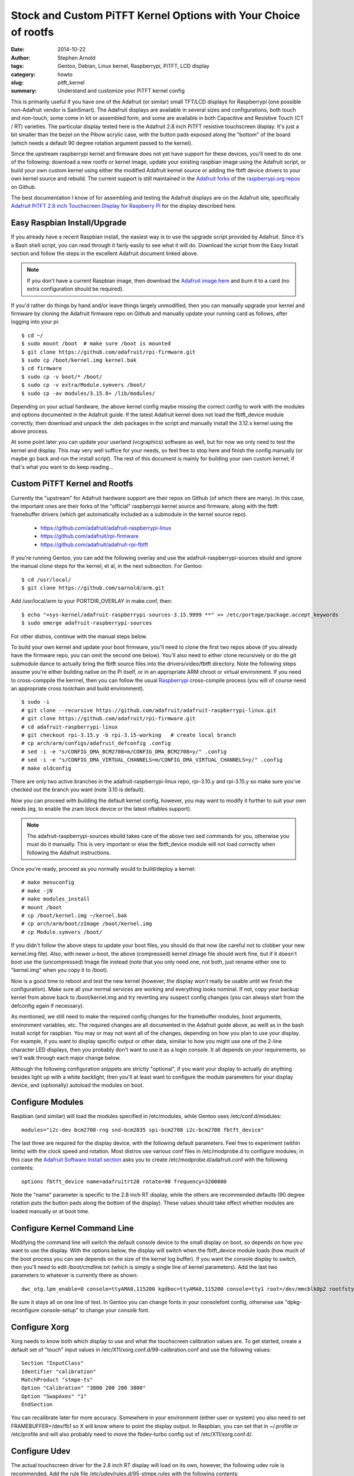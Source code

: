 ##################################################################
 Stock and Custom PiTFT Kernel Options with Your Choice of rootfs
##################################################################

:date: 2014-10-22
:author: Stephen Arnold
:tags: Gentoo, Debian, Linux kernel, Raspberrypi, PiTFT, LCD display
:category: howto
:slug: pitft_kernel
:summary: Understand and customize your PiTFT kernel config

This is primarily useful if you have one of the Adafruit (or similar) small TFT/LCD displays for Raspberrypi (one possible non-Adafruit vendor is SainSmart).  The Adafruit displays are available in several sizes and configurations, both touch and non-touch, some come in kit or assembled form, and some are available in both Capacitive and Resistive Touch (CT / RT) varieties. The particular display tested here is the Adafruit 2.8 inch PiTFT resistive touchscreen display.  It's just a bit smaller than the bezel on the Pibow acrylic case, with the button pads exposed along the "bottom" of the board (which needs a default 90 degree rotation argument passed to the kernel).

Since the upstream raspberrypi kernel and firmware does not yet have support for these devices, you'll need to do one of the following: download a new rootfs or kernel image, update your existing raspbian image using the Adafruit script, or build your own custom kernel using either the modified Adafruit kernel source or adding the fbtft device drivers to your own kernel source and rebuild.  The current support is still maintained in the `Adafruit forks`_ of the `raspberrypi.org repos`_ on Github.

.. _Adafruit forks: https://github.com/adafruit
.. _raspberrypi.org repos: https://github.com/raspberrypi

The best documentation I know of for assembling and testing the Adafruit displays are on the Adafruit site, specifically `Adafruit PiTFT 2.8 inch Touchscreen Display for Raspberry Pi`_ for the display described here.

.. _Adafruit PiTFT 2.8 inch Touchscreen Display for Raspberry Pi: https://learn.adafruit.com/adafruit-pitft-28-inch-resistive-touchscreen-display-raspberry-pi/overview

Easy Raspbian Install/Upgrade
=============================

If you already have a recent Raspbian install, the easiest way is to use the upgrade script provided by Adafruit.  Since it's a Bash shell script, you can read through it fairly easily to see what it will do.  Download the script from the Easy Install section and follow the steps in the excellent Adafruit document linked above.

.. admonition:: Note

   If you don't have a current Raspbian image, then download the `Adafruit image here`_ and burn it to a card (no extra configuration should be required).

.. _Adafruit image here: http://adafruit-download.s3.amazonaws.com/PiTFT28R_raspbian140620_2014_08_25.zip


If you'd rather do things by hand and/or leave things largely unmodified, then you can manually upgrade your kernel and firmware by cloning the Adafruit firmware repo on Github and manually update your running card as follows, after logging into your pi::

    $ cd ~/  
    $ sudo mount /boot  # make sure /boot is mounted
    $ git clone https://github.com/adafruit/rpi-firmware.git
    $ sudo cp /boot/kernel.img kernel.bak
    $ cd firmware
    $ sudo cp -v boot/* /boot/
    $ sudo cp -v extra/Module.symvers /boot/
    $ sudo cp -av modules/3.15.8+ /lib/modules/

Depending on your actual hardware, the above kernel config maybe missing the correct config to work with the modules and options documented in the Adafruit guide.  If the latest Adafruit kernel does not load the fbtft_device module correctly, then download and unpack the .deb packages in the script and manually install the 3.12.x kernel using the above process.

At some point later you can update your userland (vcgraphics) software as well, but for now we only need to test the kernel and display.  This may very well suffice for your needs, so feel free to stop here and finish the config manually (or maybe go back and run the install script).  The rest of this document is mainly for building your own custom kernel; if that's what you want to do keep reading...

Custom PiTFT Kernel and Rootfs
==============================

Currently the "upstream" for Adafruit hardware support are their repos on Github (of which there are many).  In this case, the important ones are their forks of the "official" raspberrypi kernel source and firmware, along with the fbtft framebuffer drivers (which get automatically included as a submodule in the kernel source repo).

 * https://github.com/adafruit/adafruit-raspberrypi-linux
 * https://github.com/adafruit/rpi-firmware
 * https://github.com/adafruit/adafruit-rpi-fbtft

If you're running Gentoo, you can add the following overlay and use the adafruit-raspberrypi-sources ebuild and ignore the manual clone steps for the kernel, et al, in the next subsection.  For Gentoo::

    $ cd /usr/local/
    $ git clone https://github.com/sarnold/arm.git

Add /usr/local/arm to your PORTDIR_OVERLAY in make.conf, then::

    $ echo "=sys-kernel/adafruit-raspberrypi-sources-3.15.9999 **" >> /etc/portage/package.accept_keywords
    $ sudo emerge adafruit-raspberrypi-sources

For other distros, continue with the manual steps below.

To build your own kernel and update your boot firmware, you'll need to clone the first two repos above (if you already have the firmware repo, you can omit the second one below).  You'll also need to either clone recursively or do the git submodule dance to actually bring the fbtft source files into the drivers/video/fbtft directory.  Note the following steps assume you're either building native on the Pi itself, or in an appropriate ARM chroot or virtual environment.  If you need to cross-comppile the kerrnel, then you can follow the usual `Raspberrypi`_ cross-compile process (you will of course need an appropriate cross toolchain and build environment).

.. _Raspberrypi: http://elinux.org/Raspberry_Pi_Kernel_Compilation

::

    $ sudo -i
    # git clone --recursive https://github.com/adafruit/adafruit-raspberrypi-linux.git
    # git clone https://github.com/adafruit/rpi-firmware.git
    # cd adafruit-raspberrypi-linux
    # git checkout rpi-3.15.y -b rpi-3.15-working   # create local branch
    # cp arch/arm/configs/adafruit_defconfig .config
    # sed -i -e "s/CONFIG_DMA_BCM2708=m/CONFIG_DMA_BCM2708=y/" .config
    # sed -i -e "s/CONFIG_DMA_VIRTUAL_CHANNELS=m/CONFIG_DMA_VIRTUAL_CHANNELS=y/" .config
    # make oldconfig

There are only two active branches in the adafruit-raspberrypi-linux repo, rpi-3.10.y and rpi-3.15.y so make sure you've checked out the branch you want (note 3.10 is default).

Now you can proceed with building the default kernel config, however, you may want to modify it further to suit your own needs (eg, to enable the zram block device or the latest nftables support).

.. admonition:: Note

   The adafruit-raspberrypi-sources ebuild takes care of the above two sed commands for you, otherwise you must do it manually.  This is very important or else the fbtft_device module will not load correctly when following the Adafruit instructions.

Once you're ready, proceed as you normally would to build/deploy a kernel::

    # make menuconfig
    # make -jN
    # make modules_install
    # mount /boot
    # cp /boot/kernel.img ~/kernel.bak
    # cp arch/arm/boot/zImage /boot/kernel.img
    # cp Module.symvers /boot/

If you didn't follow the above steps to update your boot files, you should do that now (be careful not to clobber your new kernel.img file).  Also, with newer u-boot, the above (compressed) kernel zImage file should work fine, but if it doesn't boot use the (uncompressed) Image file instead (note that you only need one, not both, just rename either one to "kernel.img" when you copy it to /boot).

Now is a good time to reboot and test the new kernel (however, the display won't really be usable until we finish the configuration).  Make sure all your normal services are working and everything looks nominal.  If not, copy your backup kernel from above back to /boot/kernel.img and try reverting any suspect config changes (you can always start from the defconfig again if necessary).

As mentioned, we still need to make the required config changes for the framebuffer modules, boot arguments, environment variables, etc.  The required changes are all documented in the Adafruit guide above, as welll as in the bash install script for raspbian.  You may or may not want all of the changes, depending on how you plan to use your display.  For example, if you want to display specific output or other data, simiilar to how you might use one of the 2-line character LED displays, then you probably don't want to use it as a login console.  It all depends on *your* requirements, so we'll walk through each major change below.

Although the following configuration snippets are strictly "optional", if you want your display to actually *do* anything besides light up with a white backlight, then you'll at least want to configure the module parameters for your display device, and (optionally) autoload the modules on boot.

Configure Modules
=================

Raspbian (and similar) will load the modules specified in /etc/modules, while Gentoo uses /etc/conf.d/modules::

    modules="i2c-dev bcm2708-rng snd-bcm2835 spi-bcm2708 i2c-bcm2708 fbtft_device"

The last three are required for the display device, with the following default parameters.  Feel free to experiment (within limits) with the clock speed and rotation.  Most distros use various conf files in /etc/modprobe.d to configure modules; in this case the `Adafruit Software Install section`_ asks you to create /etc/modprobe.d/adafruit.conf with the following contents:

::

    options fbtft_device name=adafruitrt28 rotate=90 frequency=3200000

Note the "name" parameter is specific to the 2.8 inch RT display, while the others are recommended defaults (90 degree rotation puts the button pads along the bottom of the display).  These values should take effect whether modules are loaded manually or at boot time.

.. _Adafruit Software Install section: https://learn.adafruit.com/adafruit-pitft-28-inch-resistive-touchscreen-display-raspberry-pi/software-installation


Configure Kernel Command Line
=============================

Modifying the command line will switch the default console device to the small display on boot, so depends on how you want to use the display.  With the options below, the display will switch when the fbtft_device module loads (how much of the boot process you can see depends on the size of the kernel log buffer).  If you want the console display to switch, then you'll need to edit /boot/cmdline.txt (which is simply a single line of kernel parameters).  Add the last two parameters to whatever is currently there as shown::

    dwc_otg.lpm_enable=0 console=ttyAMA0,115200 kgdboc=ttyAMA0,115200 console=tty1 root=/dev/mmcblk0p2 rootfstype=ext4 elevator=deadline rootwait fbcon=map:10 fbcon=font:VGA8x8

Be sure it stays all on one line of text.  In Gentoo you can change fonts in your consolefont config, otherwise use "dpkg-reconfigure console-setup" to change your console font.

Configure Xorg
==============

Xorg needs to know both which display to use and what the touchscreen calibration values are.  To get started, create a default set of "touch" input values in /etc/X11/xorg.conf.d/99-calibration.conf and use the following values::

    Section "InputClass"
    Identifier "calibration"
    MatchProduct "stmpe-ts"
    Option "Calibration" "3800 200 200 3800"
    Option "SwapAxes" "1"
    EndSection

You can recalibrate later for more accuracy.  Somewhere in your environment (either user or system) you also need to set FRAMEBUFFER=/dev/fb1 so X will know where to point the display output.  In Raspbian, you can set that in ~/.profile or /etc/profile and will also probably need to move the fbdev-turbo config out of /etc/X11/xorg.conf.d/.

Configure Udev
==============

The actual touchscreen driver for the 2.8 inch RT display will load on its own, however, the following udev rule is recommended.  Add the rule file /etc/udev/rules.d/95-stmpe.rules with the following contents::

    SUBSYSTEM=="input", ATTRS{name}=="stmpe-ts", ENV{DEVNAME}=="*event*", SYMLINK+="input/touchscreen" 

Once you reload the module, the output of "ls -l /dev/input/touchscreen" should be symlink to an eventN device.

Manual Calibration
==================

Follow the `Touchscreen Install and Calibration section`_ of the Adafruit documentation to install the tools and manually calibrate your touchscreen (they also have an "auto" calibration script).

.. _Touchscreen Install and Calibration section: https://learn.adafruit.com/adafruit-pitft-28-inch-resistive-touchscreen-display-raspberry-pi/touchscreen-install-and-calibrate

Testing Video Playback
======================

Follow the `Playing Videos section`_ of the Adafruit documentation to test your display with a small animated video.  Since mplayer doesn't use the accelerated RPi graphics libs, it seems to be right on the edge of being able to play the test video correctly (ie, with audio and video in sync and without dropping too many frames).  It seems to play correctly in Raspbian, however, in Gentoo the audio was always several seconds delayed without additional configuration options in ~/.mplayer/config:

::

    lavdopts=lowres=1:fast=1:skiploopfilter=all
    vfm=ffmpeg
    
    # ao is the audio output and should be pulse if using pulseaudio
    ao=alsa
    
    # af is the audio filter, using re-sampling in this case, to provide audible sound
    #af=lavcresample=44100

    # Allow framedropping might reduce video quality, but allows video and audio to stay synced
    framedrop = yes

    fps=24.0

The key option in this case is fps=24 for smooth/synced playback.  The CPU utilization is just a little over 50%.  Use the above config options with the following command line::

    $ mplayer -vo fbdev2:/dev/fb1 -x 240 -y 320 bigbuckbunny320p.mp4

With the above parameters the test video would play with audio and video in sync and decent quality for both audio and video.  Note that audio quality can suffer if running from a noisy power source (such as a cheap battery).  If audio is noisy, try a decent quality power brick.

.. _Playing Videos section: https://learn.adafruit.com/adafruit-pitft-28-inch-resistive-touchscreen-display-raspberry-pi/playing-videos
